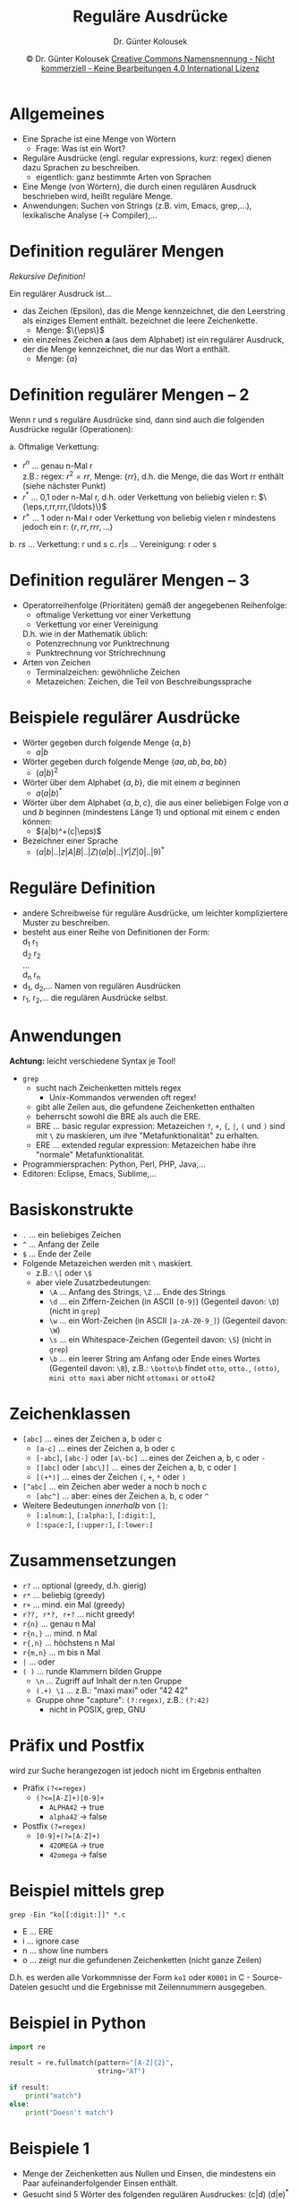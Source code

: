 #+TITLE: Reguläre Ausdrücke
#+AUTHOR: Dr. Günter Kolousek
#+DATE: \copy Dr. Günter Kolousek \hspace{12ex} [[http://creativecommons.org/licenses/by-nc-nd/4.0/][Creative Commons Namensnennung - Nicht kommerziell - Keine Bearbeitungen 4.0 International Lizenz]]

#+OPTIONS: H:1 toc:nil
#+LATEX_CLASS: beamer
#+LATEX_CLASS_OPTIONS: [presentation]
#+BEAMER_THEME: Execushares
#+COLUMNS: %45ITEM %10BEAMER_ENV(Env) %10BEAMER_ACT(Act) %4BEAMER_COL(Col) %8BEAMER_OPT(Opt)

#+Latex_HEADER:\usepackage{pgfpages}
# +LATEX_HEADER:\pgfpagesuselayout{2 on 1}[a4paper,border shrink=5mm]u
# +LATEX: \mode<handout>{\setbeamercolor{background canvas}{bg=black!5}}
#+LATEX_HEADER:\usepackage{xspace}
#+LATEX: \newcommand{\cpp}{C++\xspace}
#+LATEX: \newcommand{\eps}{\ensuremath{\epsilon}\xspace}

#+LATEX_HEADER: \newcommand{\imp}{\ensuremath{\rightarrow}\xspace}
#+LATEX_HEADER: \newcommand{\ar}{\ensuremath{\rightarrow}\xspace}
#+LATEX_HEADER: \newcommand{\bicond}{\ensuremath{\leftrightarrow}\xspace}
#+LATEX_HEADER: \newcommand{\biimp}{\ensuremath{\leftrightarrow}\xspace}
#+LATEX_HEADER: \newcommand{\conj}{\ensuremath{\wedge}\xspace}
#+LATEX_HEADER: \newcommand{\disj}{\ensuremath{\vee}\xspace}
#+LATEX_HEADER: \newcommand{\anti}{\ensuremath{\underline{\vee}}\xspace}
#+LATEX_HEADER: \newcommand{\lnegx}{\ensuremath{\neg}\xspace}
#+LATEX_HEADER: \newcommand{\lequiv}{\ensuremath{\Leftrightarrow}\xspace}
#+LATEX_HEADER: \newcommand{\limp}{\ensuremath{\Rightarrow}\xspace}
#+LATEX_HEADER: \newcommand{\aR}{\ensuremath{\Rightarrow}\xspace}
#+LATEX_HEADER: \newcommand{\lto}{\ensuremath{\leadsto}\xspace}

#+LATEX_HEADER: \renewcommand{\neg}{\ensuremath{\lnot}\xspace}

#+LATEX_HEADER: \newcommand{\eset}{\ensuremath{\emptyset}\xspace}


* Allgemeines
- Eine Sprache ist eine Menge von Wörtern
  - Frage: Was ist ein Wort?
- Reguläre Ausdrücke (engl. regular expressions, kurz: regex)
  dienen dazu Sprachen zu beschreiben.
  - eigentlich: ganz bestimmte Arten von Sprachen
- Eine Menge (von Wörtern), die durch einen regulären Ausdruck beschrieben
  wird, heißt reguläre Menge.
- Anwendungen: Suchen von Strings (z.B. vim, Emacs, grep,...),
  lexikalische Analyse (\to Compiler),...

* Definition regulärer Mengen
/Rekursive Definition!/

Ein regulärer Ausdruck ist...

- das Zeichen \eps (Epsilon), das die Menge kennzeichnet, die
  den Leerstring als einziges Element enthält. \eps bezeichnet die leere
  Zeichenkette.
  - Menge: $\{\eps\}$
- ein einzelnes Zeichen *a* (aus dem Alphabet) ist ein regulärer Ausdruck, der
  die Menge kennzeichnet, die nur das Wort a enthält.
  - Menge: $\{a\}$

* Definition regulärer Mengen -- 2
Wenn r und s reguläre Ausdrücke sind, dann sind auch die
folgenden Ausdrücke regulär (Operationen):

a. Oftmalige Verkettung:
   - $r^n$ ... genau n-Mal r\\
     z.B.: regex: $r^2 = rr$, Menge: $\{rr\}$, d.h. die Menge, die
     das Wort rr enthält (siehe nächster Punkt)
   - $r^*$ ... 0,1 oder n-Mal r, d.h. \eps oder
     Verkettung von beliebig vielen r: $\{\eps,r,rr,rrr,{\ldots}\}$
   - $r^+$ ... 1 oder n-Mal r oder Verkettung von beliebig vielen
     r mindestens jedoch ein r: $\{r, rr, rrr,{\ldots}\}$
b. $r s$ ... Verkettung: r und s
c. $r|s$ ... Vereinigung: r oder s

* Definition regulärer Mengen -- 3 
- Operatorreihenfolge (Prioritäten) gemäß der angegebenen
  Reihenfolge:
  - oftmalige Verkettung vor einer Verkettung
  - Verkettung vor einer Vereinigung
  D.h. wie in der Mathematik üblich:
  - Potenzrechnung vor Punktrechnung
  - Punktrechnung vor Strichrechnung
- Arten von Zeichen
  - Terminalzeichen: gewöhnliche Zeichen
  - Metazeichen: Zeichen, die Teil von Beschreibungssprache 

* Beispiele regulärer Ausdrücke
\vspace{1em}
- Wörter gegeben durch folgende Menge $\{a, b\}$
  - $a|b$
- Wörter gegeben durch folgende Menge $\{aa, ab, ba, bb\}$
  - $(a|b)^2$
- Wörter über dem Alphabet $\{a, b\}$, die mit einem $a$
  beginnen
  - $a(a|b)^*$
- Wörter über dem Alphabet $\{a, b, c\}$, die aus einer
  beliebigen Folge von $a$ und $b$ beginnen (mindestens Länge 1) und optional
  mit einem $c$ enden können:
  - $(a|b)^+(c|\eps)$
- Bezeichner einer Sprache
  - $(a|b|..|z|A|B|..|Z)(a|b|..|Y|Z|0|..|9)^*$

* Reguläre Definition
- andere Schreibweise für reguläre Ausdrücke, um leichter
  kompliziertere Muster zu beschreiben.
- besteht aus einer Reihe von Definitionen der Form:\\
  d_1 \imp r_1\\
  d_2 \imp r_2\\
  ...\\
  d_n \imp r_n
- d_1, d_2,... Namen von regulären Ausdrücken
- r_1, r_2,... die regulären Ausdrücke selbst.

* Anwendungen
\vspace{1em}
*Achtung:* leicht verschiedene Syntax je Tool!
- =grep=
  - sucht nach Zeichenketten mittels regex
    - Unix-Kommandos verwenden oft regex!
  - gibt alle Zeilen aus, die gefundene Zeichenketten enthalten
  - beherrscht sowohl die BRE als auch die ERE.
  - BRE ... basic regular expression: Metazeichen =?=, =+=, ={=, =|=,
    =(= und =)= sind mit ~\~ zu maskieren, um ihre "Metafunktionalität"
    zu erhalten.
  - ERE ... extended regular expression: Metazeichen habe ihre
    "normale" Metafunktionalität.
- Programmiersprachen: Python, Perl, PHP, Java,...
- Editoren: Eclipse, Emacs, Sublime,...

* Basiskonstrukte
\vspace{1.5em}
- =.= ... ein beliebiges Zeichen
- =^= ... Anfang der Zeile
- ~$~ ... Ende der Zeile
- Folgende Metazeichen werden mit =\= maskiert.
  - z.B.: ~\​[~ oder ~\$~
  - aber viele Zusatzbedeutungen:
    - ~\A~ ... Anfang des Strings, ~\Z~ ... Ende des Strings
    - ~\d~ ... ein Ziffern-Zeichen (in ASCII ~[0-9]~)
      (Gegenteil davon: ~\D~) (nicht in ~grep~)
    - ~\w~ ... ein Wort-Zeichen (in ASCII ~[a-zA-Z0-9_]~)
      (Gegenteil davon: ~\W~)
    - ~\s~ ... ein Whitespace-Zeichen (Gegenteil davon: =\S=) (nicht
      in ~grep~)
    - ~\b~ ... ein leerer String am Anfang oder Ende eines Wortes
      (Gegenteil davon: ~\B~), z.B.: ~\botto\b~ findet =otto=,
      =otto.=, =(otto)=, =mini otto maxi= aber nicht =ottomaxi= or =otto42=

* Zeichenklassen
- =[abc]= ... eines der Zeichen a, b oder c
  - =[a-c]= ... eines der Zeichen a, b oder c
  - =[-abc]=, =[abc-]= oder =[a\-bc]= ... eines der Zeichen a, b, c oder =-=
  - =[]abc]= oder =[abc\]]= ... eines der Zeichen a, b, c oder =]=
  - =[(+*)]= ... eines der Zeichen =(=, =+=, =*= oder =)=
- =[^abc]= ... ein Zeichen aber weder a noch b noch c
  - =[abc^]= ... aber: eines der Zeichen a, b, c oder =^=
- Weitere Bedeutungen /innerhalb/ von =[]=:
  - =[:alnum:]=, =[:alpha:]=, =[:digit:]=,
  - =[:space:]=, =[:upper:]=, =[:lower:]=

* Zusammensetzungen
\vspace{1.5em}
- =r?= ... optional (greedy, d.h. gierig)
- =r*= ... beliebig (greedy)
- =r+= ... mind. ein Mal (greedy)
- =r??, r*?, r+?= ... nicht greedy!
- =r{n}= ... genau n Mal
- =r{n,}= ... mind. n Mal
- =r{,n}= ... höchstens n Mal
- =r{m,n}= ... m bis n Mal
- =|= ... oder
- =( )= ... runde Klammern bilden Gruppe
  - =\n= ... Zugriff auf Inhalt der n.ten Gruppe
  - =(.+) \1= ... z.B.: "maxi maxi" oder "42 42"
  - Gruppe ohne "capture": =(?:regex)=, z.B.: =(?:42)=
    - nicht in POSIX, grep, GNU

* Präfix und Postfix
wird zur Suche herangezogen ist jedoch nicht im Ergebnis
enthalten
- Präfix ~(?<=regex)~
  - ~(?<=[A-Z]+)[0-9]+~
    - ~ALPHA42~ \to true
    - =alpha42= \to false
- Postfix ~(?=regex)~
  - ~[0-9]+(?=[A-Z]+)~
    - ~42OMEGA~ \to true
    - =42omega= \to false

* Beispiel mittels grep
=grep -Ein "ko[[:digit:]]"​ *.c=
- E ... ERE
- i ... ignore case
- n ... show line numbers
- o ... zeigt nur die gefundenen Zeichenketten (nicht ganze Zeilen)

D.h. es werden alle Vorkommnisse der Form =ko1= oder =KO001=
in C - Source-Dateien gesucht und die Ergebnisse mit Zeilennummern
ausgegeben.

* Beispiel in Python
#+begin_src py
import re

result = re.fullmatch(pattern="[A-Z]{2}",
                      string="AT")

if result:
    print("match")
else:
    print("Doesn't match")
#+end_src

* Beispiele 1
\vspace{1.5em}
- Menge der Zeichenketten aus Nullen und Einsen, die mindestens
  ein Paar aufeinanderfolgender Einsen enthält.
- Gesucht sind 5 Wörter des folgenden regulären Ausdruckes:
  (c|d) (d|e)^{*}
- Menge der Zeichenreihen aus Nullen und Einsen, deren zehntes
  Symbol von rechts eine Eins ist.
- Menge von Zeichenketten über dem Alphabet {a,b,c}, die
  mindestens ein a und mindestens ein b enthalten.
- ganze Zahlen oder Dezimalzahlen in der üblichen Notation
  darstellt:
  - Vorzeichen optional
  - danach mindestens eine Ziffer
  - danach kann ein Komma kommen. Wenn Komma dann jedoch
    mindestens eine Ziffer.

* Beispiele 2
\vspace{1.5em}
- Datumsformat, z.B.: 2005-OKT-06 oder 2005-10-06 (nicht jedoch 2004-10-54).
- Nullen und Einsen derart, dass alle Paare aufeinanderfolgender
  Nullen vor allen Paaren aufeinanderfolgenden Einsen stehen.
- Menge der Zeichenketten aus Nullen und Einsen, deren Anzahl von
  Nullen durch 5 teilbar ist.
- Zeichenketten, die mit einer 1 beginnen und danach beliebig
  viele Zeichen haben können, jedoch immer wechselt sich eine 0
  mit einer 1 ab. Also: 1 oder 10 oder 101...
- Nullen und Einsen, die die Teilzeichenkette 101 nicht enthalten.
- Üben und Testen: \to - https://regex101.com/
